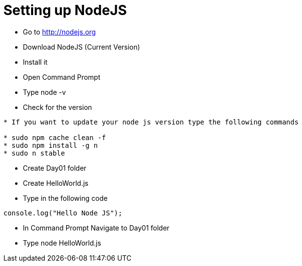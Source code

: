 = Setting up NodeJS

* Go to http://nodejs.org
* Download NodeJS (Current Version)
* Install it
* Open Command Prompt
* Type node -v
* Check for the version

----
* If you want to update your node js version type the following commands

* sudo npm cache clean -f
* sudo npm install -g n
* sudo n stable
----
* Create Day01 folder
* Create HelloWorld.js
* Type in the following code

[source,javascript]
----
console.log("Hello Node JS");
----

* In Command Prompt Navigate to Day01 folder
* Type node HelloWorld.js

